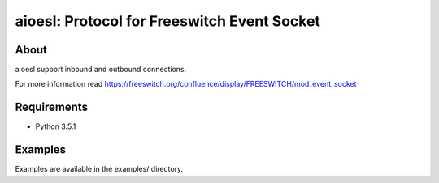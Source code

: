 ****************************************
aioesl: Protocol for Freeswitch Event Socket
****************************************

About
=====
aioesl support inbound and outbound connections.

For more information read https://freeswitch.org/confluence/display/FREESWITCH/mod_event_socket

Requirements
=============

* Python 3.5.1


Examples
=========

Examples are available in the examples/ directory.

